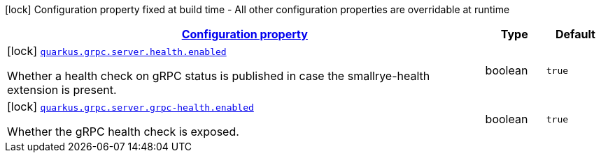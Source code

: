 [.configuration-legend]
icon:lock[title=Fixed at build time] Configuration property fixed at build time - All other configuration properties are overridable at runtime
[.configuration-reference, cols="80,.^10,.^10"]
|===

h|[[quarkus-grpc-server-config-grpc-server-build-time-config_configuration]]link:#quarkus-grpc-server-config-grpc-server-build-time-config_configuration[Configuration property]

h|Type
h|Default

a|icon:lock[title=Fixed at build time] [[quarkus-grpc-server-config-grpc-server-build-time-config_quarkus.grpc.server.health.enabled]]`link:#quarkus-grpc-server-config-grpc-server-build-time-config_quarkus.grpc.server.health.enabled[quarkus.grpc.server.health.enabled]`

[.description]
--
Whether a health check on gRPC status is published in case the smallrye-health extension is present.
--|boolean 
|`true`


a|icon:lock[title=Fixed at build time] [[quarkus-grpc-server-config-grpc-server-build-time-config_quarkus.grpc.server.grpc-health.enabled]]`link:#quarkus-grpc-server-config-grpc-server-build-time-config_quarkus.grpc.server.grpc-health.enabled[quarkus.grpc.server.grpc-health.enabled]`

[.description]
--
Whether the gRPC health check is exposed.
--|boolean 
|`true`

|===